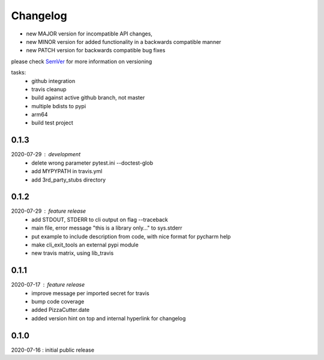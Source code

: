 Changelog
=========

- new MAJOR version for incompatible API changes,
- new MINOR version for added functionality in a backwards compatible manner
- new PATCH version for backwards compatible bug fixes

please check `SemVer <https://semver.org/>`_ for more information on versioning

tasks:
    - github integration
    - travis cleanup
    - build against active github branch, not master
    - multiple bdists to pypi
    - arm64
    - build test project

0.1.3
-------
2020-07-29 : development
    - delete wrong parameter pytest.ini --doctest-glob
    - add MYPYPATH in travis.yml
    - add 3rd_party_stubs directory

0.1.2
------
2020-07-29 : feature release
    - add STDOUT, STDERR to cli output on flag --traceback
    - main file, error message "this is a library only..." to sys.stderr
    - put example to include description from code, with nice format for pycharm help
    - make cli_exit_tools an external pypi module
    - new travis matrix, using lib_travis

0.1.1
-----
2020-07-17 : feature release
    - improve message per imported secret for travis
    - bump code coverage
    - added PizzaCutter.date
    - added version hint on top and internal hyperlink for changelog

0.1.0
----------
2020-07-16 : initial public release
